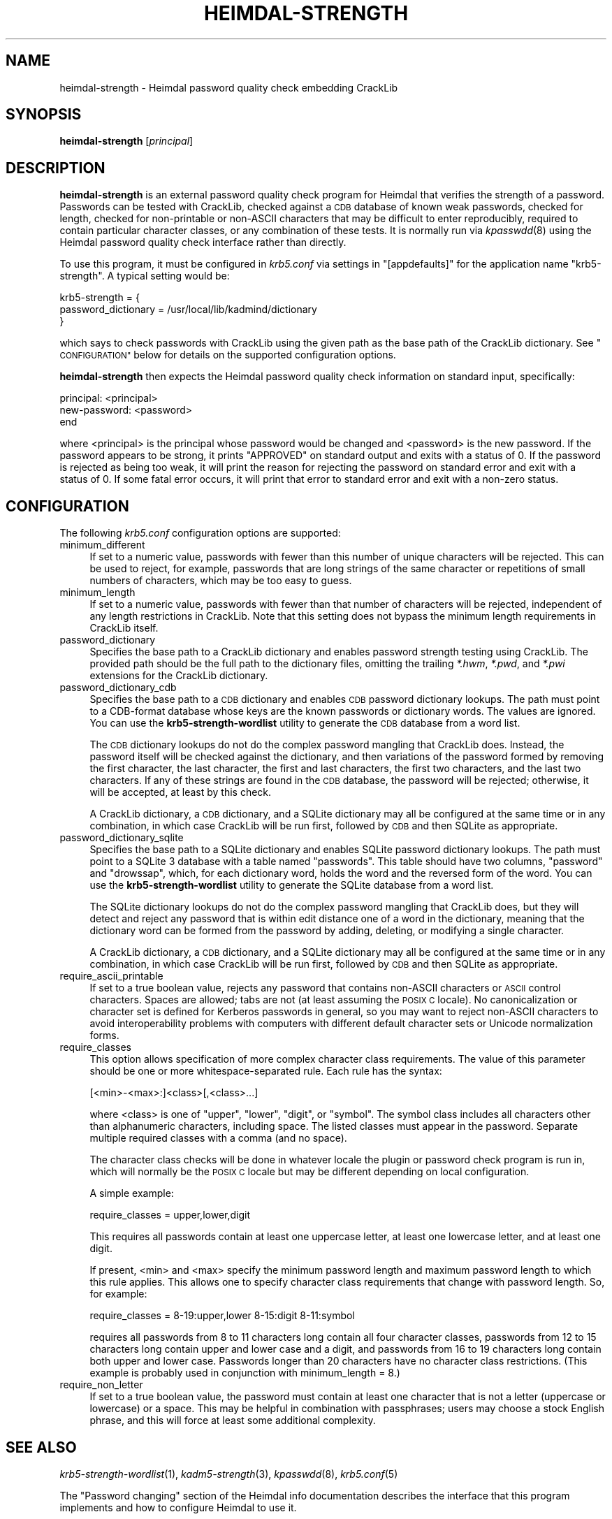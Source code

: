 .\" Automatically generated by Pod::Man 2.27 (Pod::Simple 3.28)
.\"
.\" Standard preamble:
.\" ========================================================================
.de Sp \" Vertical space (when we can't use .PP)
.if t .sp .5v
.if n .sp
..
.de Vb \" Begin verbatim text
.ft CW
.nf
.ne \\$1
..
.de Ve \" End verbatim text
.ft R
.fi
..
.\" Set up some character translations and predefined strings.  \*(-- will
.\" give an unbreakable dash, \*(PI will give pi, \*(L" will give a left
.\" double quote, and \*(R" will give a right double quote.  \*(C+ will
.\" give a nicer C++.  Capital omega is used to do unbreakable dashes and
.\" therefore won't be available.  \*(C` and \*(C' expand to `' in nroff,
.\" nothing in troff, for use with C<>.
.tr \(*W-
.ds C+ C\v'-.1v'\h'-1p'\s-2+\h'-1p'+\s0\v'.1v'\h'-1p'
.ie n \{\
.    ds -- \(*W-
.    ds PI pi
.    if (\n(.H=4u)&(1m=24u) .ds -- \(*W\h'-12u'\(*W\h'-12u'-\" diablo 10 pitch
.    if (\n(.H=4u)&(1m=20u) .ds -- \(*W\h'-12u'\(*W\h'-8u'-\"  diablo 12 pitch
.    ds L" ""
.    ds R" ""
.    ds C` ""
.    ds C' ""
'br\}
.el\{\
.    ds -- \|\(em\|
.    ds PI \(*p
.    ds L" ``
.    ds R" ''
.    ds C`
.    ds C'
'br\}
.\"
.\" Escape single quotes in literal strings from groff's Unicode transform.
.ie \n(.g .ds Aq \(aq
.el       .ds Aq '
.\"
.\" If the F register is turned on, we'll generate index entries on stderr for
.\" titles (.TH), headers (.SH), subsections (.SS), items (.Ip), and index
.\" entries marked with X<> in POD.  Of course, you'll have to process the
.\" output yourself in some meaningful fashion.
.\"
.\" Avoid warning from groff about undefined register 'F'.
.de IX
..
.nr rF 0
.if \n(.g .if rF .nr rF 1
.if (\n(rF:(\n(.g==0)) \{
.    if \nF \{
.        de IX
.        tm Index:\\$1\t\\n%\t"\\$2"
..
.        if !\nF==2 \{
.            nr % 0
.            nr F 2
.        \}
.    \}
.\}
.rr rF
.\"
.\" Accent mark definitions (@(#)ms.acc 1.5 88/02/08 SMI; from UCB 4.2).
.\" Fear.  Run.  Save yourself.  No user-serviceable parts.
.    \" fudge factors for nroff and troff
.if n \{\
.    ds #H 0
.    ds #V .8m
.    ds #F .3m
.    ds #[ \f1
.    ds #] \fP
.\}
.if t \{\
.    ds #H ((1u-(\\\\n(.fu%2u))*.13m)
.    ds #V .6m
.    ds #F 0
.    ds #[ \&
.    ds #] \&
.\}
.    \" simple accents for nroff and troff
.if n \{\
.    ds ' \&
.    ds ` \&
.    ds ^ \&
.    ds , \&
.    ds ~ ~
.    ds /
.\}
.if t \{\
.    ds ' \\k:\h'-(\\n(.wu*8/10-\*(#H)'\'\h"|\\n:u"
.    ds ` \\k:\h'-(\\n(.wu*8/10-\*(#H)'\`\h'|\\n:u'
.    ds ^ \\k:\h'-(\\n(.wu*10/11-\*(#H)'^\h'|\\n:u'
.    ds , \\k:\h'-(\\n(.wu*8/10)',\h'|\\n:u'
.    ds ~ \\k:\h'-(\\n(.wu-\*(#H-.1m)'~\h'|\\n:u'
.    ds / \\k:\h'-(\\n(.wu*8/10-\*(#H)'\z\(sl\h'|\\n:u'
.\}
.    \" troff and (daisy-wheel) nroff accents
.ds : \\k:\h'-(\\n(.wu*8/10-\*(#H+.1m+\*(#F)'\v'-\*(#V'\z.\h'.2m+\*(#F'.\h'|\\n:u'\v'\*(#V'
.ds 8 \h'\*(#H'\(*b\h'-\*(#H'
.ds o \\k:\h'-(\\n(.wu+\w'\(de'u-\*(#H)/2u'\v'-.3n'\*(#[\z\(de\v'.3n'\h'|\\n:u'\*(#]
.ds d- \h'\*(#H'\(pd\h'-\w'~'u'\v'-.25m'\f2\(hy\fP\v'.25m'\h'-\*(#H'
.ds D- D\\k:\h'-\w'D'u'\v'-.11m'\z\(hy\v'.11m'\h'|\\n:u'
.ds th \*(#[\v'.3m'\s+1I\s-1\v'-.3m'\h'-(\w'I'u*2/3)'\s-1o\s+1\*(#]
.ds Th \*(#[\s+2I\s-2\h'-\w'I'u*3/5'\v'-.3m'o\v'.3m'\*(#]
.ds ae a\h'-(\w'a'u*4/10)'e
.ds Ae A\h'-(\w'A'u*4/10)'E
.    \" corrections for vroff
.if v .ds ~ \\k:\h'-(\\n(.wu*9/10-\*(#H)'\s-2\u~\d\s+2\h'|\\n:u'
.if v .ds ^ \\k:\h'-(\\n(.wu*10/11-\*(#H)'\v'-.4m'^\v'.4m'\h'|\\n:u'
.    \" for low resolution devices (crt and lpr)
.if \n(.H>23 .if \n(.V>19 \
\{\
.    ds : e
.    ds 8 ss
.    ds o a
.    ds d- d\h'-1'\(ga
.    ds D- D\h'-1'\(hy
.    ds th \o'bp'
.    ds Th \o'LP'
.    ds ae ae
.    ds Ae AE
.\}
.rm #[ #] #H #V #F C
.\" ========================================================================
.\"
.IX Title "HEIMDAL-STRENGTH 1"
.TH HEIMDAL-STRENGTH 1 "2014-03-25" "3.0" "krb5-strength"
.\" For nroff, turn off justification.  Always turn off hyphenation; it makes
.\" way too many mistakes in technical documents.
.if n .ad l
.nh
.SH "NAME"
heimdal\-strength \- Heimdal password quality check embedding CrackLib
.SH "SYNOPSIS"
.IX Header "SYNOPSIS"
\&\fBheimdal-strength\fR [\fIprincipal\fR]
.SH "DESCRIPTION"
.IX Header "DESCRIPTION"
\&\fBheimdal-strength\fR is an external password quality check program for
Heimdal that verifies the strength of a password.  Passwords can be tested
with CrackLib, checked against a \s-1CDB\s0 database of known weak passwords,
checked for length, checked for non-printable or non-ASCII characters that
may be difficult to enter reproducibly, required to contain particular
character classes, or any combination of these tests.  It is normally run
via \fIkpasswdd\fR\|(8) using the Heimdal password quality check interface rather
than directly.
.PP
To use this program, it must be configured in \fIkrb5.conf\fR via settings
in \f(CW\*(C`[appdefaults]\*(C'\fR for the application name \f(CW\*(C`krb5\-strength\*(C'\fR.  A typical
setting would be:
.PP
.Vb 3
\&    krb5\-strength = {
\&        password_dictionary = /usr/local/lib/kadmind/dictionary
\&    }
.Ve
.PP
which says to check passwords with CrackLib using the given path as the
base path of the CrackLib dictionary.  See \*(L"\s-1CONFIGURATION\*(R"\s0 below for
details on the supported configuration options.
.PP
\&\fBheimdal-strength\fR then expects the Heimdal password quality check
information on standard input, specifically:
.PP
.Vb 3
\&    principal: <principal>
\&    new\-password: <password>
\&    end
.Ve
.PP
where <principal> is the principal whose password would be changed and
<password> is the new password.  If the password appears to be strong, it
prints \f(CW\*(C`APPROVED\*(C'\fR on standard output and exits with a status of 0.  If
the password is rejected as being too weak, it will print the reason for
rejecting the password on standard error and exit with a status of 0.  If
some fatal error occurs, it will print that error to standard error and
exit with a non-zero status.
.SH "CONFIGURATION"
.IX Header "CONFIGURATION"
The following \fIkrb5.conf\fR configuration options are supported:
.IP "minimum_different" 4
.IX Item "minimum_different"
If set to a numeric value, passwords with fewer than this number of unique
characters will be rejected.  This can be used to reject, for example,
passwords that are long strings of the same character or repetitions of
small numbers of characters, which may be too easy to guess.
.IP "minimum_length" 4
.IX Item "minimum_length"
If set to a numeric value, passwords with fewer than that number of
characters will be rejected, independent of any length restrictions in
CrackLib.  Note that this setting does not bypass the minimum length
requirements in CrackLib itself.
.IP "password_dictionary" 4
.IX Item "password_dictionary"
Specifies the base path to a CrackLib dictionary and enables password
strength testing using CrackLib.  The provided path should be the full
path to the dictionary files, omitting the trailing \fI*.hwm\fR, \fI*.pwd\fR,
and \fI*.pwi\fR extensions for the CrackLib dictionary.
.IP "password_dictionary_cdb" 4
.IX Item "password_dictionary_cdb"
Specifies the base path to a \s-1CDB\s0 dictionary and enables \s-1CDB\s0 password
dictionary lookups.  The path must point to a CDB-format database whose
keys are the known passwords or dictionary words.  The values are ignored.
You can use the \fBkrb5\-strength\-wordlist\fR utility to generate the \s-1CDB\s0
database from a word list.
.Sp
The \s-1CDB\s0 dictionary lookups do not do the complex password mangling that
CrackLib does.  Instead, the password itself will be checked against the
dictionary, and then variations of the password formed by removing the
first character, the last character, the first and last characters, the
first two characters, and the last two characters.  If any of these
strings are found in the \s-1CDB\s0 database, the password will be rejected;
otherwise, it will be accepted, at least by this check.
.Sp
A CrackLib dictionary, a \s-1CDB\s0 dictionary, and a SQLite dictionary may all
be configured at the same time or in any combination, in which case
CrackLib will be run first, followed by \s-1CDB\s0 and then SQLite as
appropriate.
.IP "password_dictionary_sqlite" 4
.IX Item "password_dictionary_sqlite"
Specifies the base path to a SQLite dictionary and enables SQLite password
dictionary lookups.  The path must point to a SQLite 3 database with a
table named \f(CW\*(C`passwords\*(C'\fR.  This table should have two columns, \f(CW\*(C`password\*(C'\fR
and \f(CW\*(C`drowssap\*(C'\fR, which, for each dictionary word, holds the word and the
reversed form of the word.  You can use the \fBkrb5\-strength\-wordlist\fR
utility to generate the SQLite database from a word list.
.Sp
The SQLite dictionary lookups do not do the complex password mangling that
CrackLib does, but they will detect and reject any password that is within
edit distance one of a word in the dictionary, meaning that the dictionary
word can be formed from the password by adding, deleting, or modifying a
single character.
.Sp
A CrackLib dictionary, a \s-1CDB\s0 dictionary, and a SQLite dictionary may all
be configured at the same time or in any combination, in which case
CrackLib will be run first, followed by \s-1CDB\s0 and then SQLite as
appropriate.
.IP "require_ascii_printable" 4
.IX Item "require_ascii_printable"
If set to a true boolean value, rejects any password that contains
non-ASCII characters or \s-1ASCII\s0 control characters.  Spaces are allowed;
tabs are not (at least assuming the \s-1POSIX C\s0 locale).  No canonicalization
or character set is defined for Kerberos passwords in general, so you may
want to reject non-ASCII characters to avoid interoperability problems
with computers with different default character sets or Unicode
normalization forms.
.IP "require_classes" 4
.IX Item "require_classes"
This option allows specification of more complex character class
requirements.  The value of this parameter should be one or more
whitespace-separated rule.  Each rule has the syntax:
.Sp
.Vb 1
\&    [<min>\-<max>:]<class>[,<class>...]
.Ve
.Sp
where <class> is one of \f(CW\*(C`upper\*(C'\fR, \f(CW\*(C`lower\*(C'\fR, \f(CW\*(C`digit\*(C'\fR, or \f(CW\*(C`symbol\*(C'\fR.  The
symbol class includes all characters other than alphanumeric characters,
including space.  The listed classes must appear in the password.
Separate multiple required classes with a comma (and no space).
.Sp
The character class checks will be done in whatever locale the plugin or
password check program is run in, which will normally be the \s-1POSIX C\s0
locale but may be different depending on local configuration.
.Sp
A simple example:
.Sp
.Vb 1
\&    require_classes = upper,lower,digit
.Ve
.Sp
This requires all passwords contain at least one uppercase letter, at
least one lowercase letter, and at least one digit.
.Sp
If present, <min> and <max> specify the minimum password length and
maximum password length to which this rule applies.  This allows one to
specify character class requirements that change with password length.
So, for example:
.Sp
.Vb 1
\&    require_classes = 8\-19:upper,lower 8\-15:digit 8\-11:symbol
.Ve
.Sp
requires all passwords from 8 to 11 characters long contain all four
character classes, passwords from 12 to 15 characters long contain upper
and lower case and a digit, and passwords from 16 to 19 characters long
contain both upper and lower case.  Passwords longer than 20 characters
have no character class restrictions.  (This example is probably used in
conjunction with minimum_length = 8.)
.IP "require_non_letter" 4
.IX Item "require_non_letter"
If set to a true boolean value, the password must contain at least one
character that is not a letter (uppercase or lowercase) or a space.  This
may be helpful in combination with passphrases; users may choose a stock
English phrase, and this will force at least some additional complexity.
.SH "SEE ALSO"
.IX Header "SEE ALSO"
\&\fIkrb5\-strength\-wordlist\fR\|(1), \fIkadm5\-strength\fR\|(3), \fIkpasswdd\fR\|(8), \fIkrb5.conf\fR\|(5)
.PP
The \*(L"Password changing\*(R" section of the Heimdal info documentation
describes the interface that this program implements and how to configure
Heimdal to use it.
.PP
The current version of this program is available from its web page at
<http://www.eyrie.org/~eagle/software/krb5\-strength/> as part of the
krb5\-strength package.
.SH "AUTHOR"
.IX Header "AUTHOR"
Russ Allbery <eagle@eyrie.org>
.SH "COPYRIGHT AND LICENSE"
.IX Header "COPYRIGHT AND LICENSE"
Copyright 2010, 2013, 2014 The Board of Trustees of the Leland Stanford
Junior University
.PP
Copying and distribution of this file, with or without modification, are
permitted in any medium without royalty provided the copyright notice and
this notice are preserved.  This file is offered as-is, without any
warranty.
